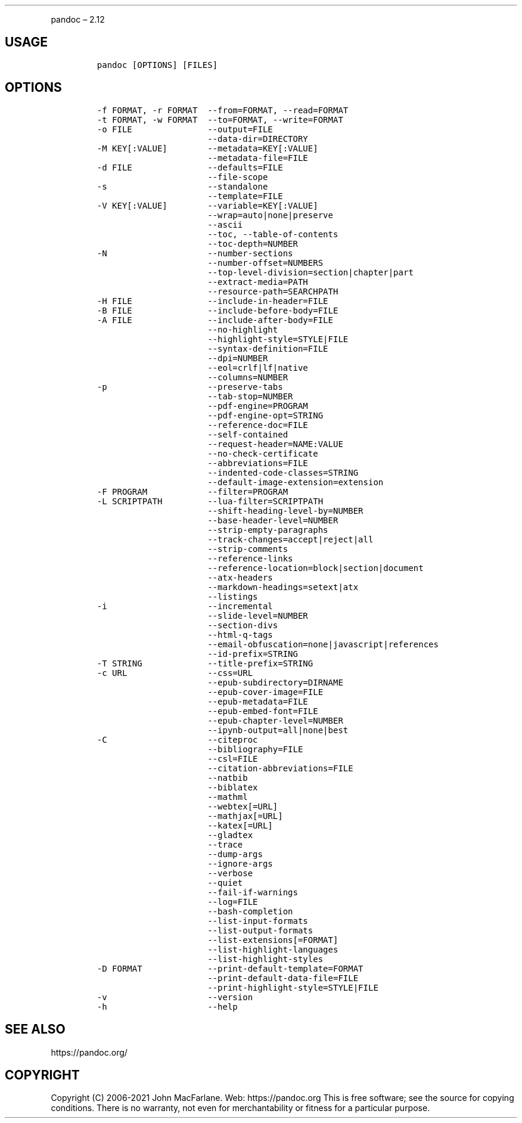 .\" Automatically generated by Pandoc 2.12
.\"
.TH "" "" "" "" ""
.hy
.PP
pandoc \[en] 2.12
.SH USAGE
.IP
.nf
\f[C]
pandoc [OPTIONS] [FILES]
\f[R]
.fi
.SH OPTIONS
.IP
.nf
\f[C]
-f FORMAT, -r FORMAT  --from=FORMAT, --read=FORMAT
-t FORMAT, -w FORMAT  --to=FORMAT, --write=FORMAT
-o FILE               --output=FILE
                      --data-dir=DIRECTORY
-M KEY[:VALUE]        --metadata=KEY[:VALUE]
                      --metadata-file=FILE
-d FILE               --defaults=FILE
                      --file-scope
-s                    --standalone
                      --template=FILE
-V KEY[:VALUE]        --variable=KEY[:VALUE]
                      --wrap=auto|none|preserve
                      --ascii
                      --toc, --table-of-contents
                      --toc-depth=NUMBER
-N                    --number-sections
                      --number-offset=NUMBERS
                      --top-level-division=section|chapter|part
                      --extract-media=PATH
                      --resource-path=SEARCHPATH
-H FILE               --include-in-header=FILE
-B FILE               --include-before-body=FILE
-A FILE               --include-after-body=FILE
                      --no-highlight
                      --highlight-style=STYLE|FILE
                      --syntax-definition=FILE
                      --dpi=NUMBER
                      --eol=crlf|lf|native
                      --columns=NUMBER
-p                    --preserve-tabs
                      --tab-stop=NUMBER
                      --pdf-engine=PROGRAM
                      --pdf-engine-opt=STRING
                      --reference-doc=FILE
                      --self-contained
                      --request-header=NAME:VALUE
                      --no-check-certificate
                      --abbreviations=FILE
                      --indented-code-classes=STRING
                      --default-image-extension=extension
-F PROGRAM            --filter=PROGRAM
-L SCRIPTPATH         --lua-filter=SCRIPTPATH
                      --shift-heading-level-by=NUMBER
                      --base-header-level=NUMBER
                      --strip-empty-paragraphs
                      --track-changes=accept|reject|all
                      --strip-comments
                      --reference-links
                      --reference-location=block|section|document
                      --atx-headers
                      --markdown-headings=setext|atx
                      --listings
-i                    --incremental
                      --slide-level=NUMBER
                      --section-divs
                      --html-q-tags
                      --email-obfuscation=none|javascript|references
                      --id-prefix=STRING
-T STRING             --title-prefix=STRING
-c URL                --css=URL
                      --epub-subdirectory=DIRNAME
                      --epub-cover-image=FILE
                      --epub-metadata=FILE
                      --epub-embed-font=FILE
                      --epub-chapter-level=NUMBER
                      --ipynb-output=all|none|best
-C                    --citeproc
                      --bibliography=FILE
                      --csl=FILE
                      --citation-abbreviations=FILE
                      --natbib
                      --biblatex
                      --mathml
                      --webtex[=URL]
                      --mathjax[=URL]
                      --katex[=URL]
                      --gladtex
                      --trace
                      --dump-args
                      --ignore-args
                      --verbose
                      --quiet
                      --fail-if-warnings
                      --log=FILE
                      --bash-completion
                      --list-input-formats
                      --list-output-formats
                      --list-extensions[=FORMAT]
                      --list-highlight-languages
                      --list-highlight-styles
-D FORMAT             --print-default-template=FORMAT
                      --print-default-data-file=FILE
                      --print-highlight-style=STYLE|FILE
-v                    --version
-h                    --help
\f[R]
.fi
.SH SEE ALSO
.PP
https://pandoc.org/
.SH COPYRIGHT
.PP
Copyright (C) 2006-2021 John MacFarlane.
Web: https://pandoc.org This is free software; see the source for
copying conditions.
There is no warranty, not even for merchantability or fitness for a
particular purpose.

